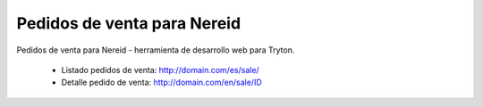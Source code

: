 ============================
Pedidos de venta para Nereid
============================

Pedidos de venta para Nereid - herramienta de desarrollo web para Tryton.

 * Listado pedidos de venta: http://domain.com/es/sale/
 * Detalle pedido de venta: http://domain.com/en/sale/ID
 
